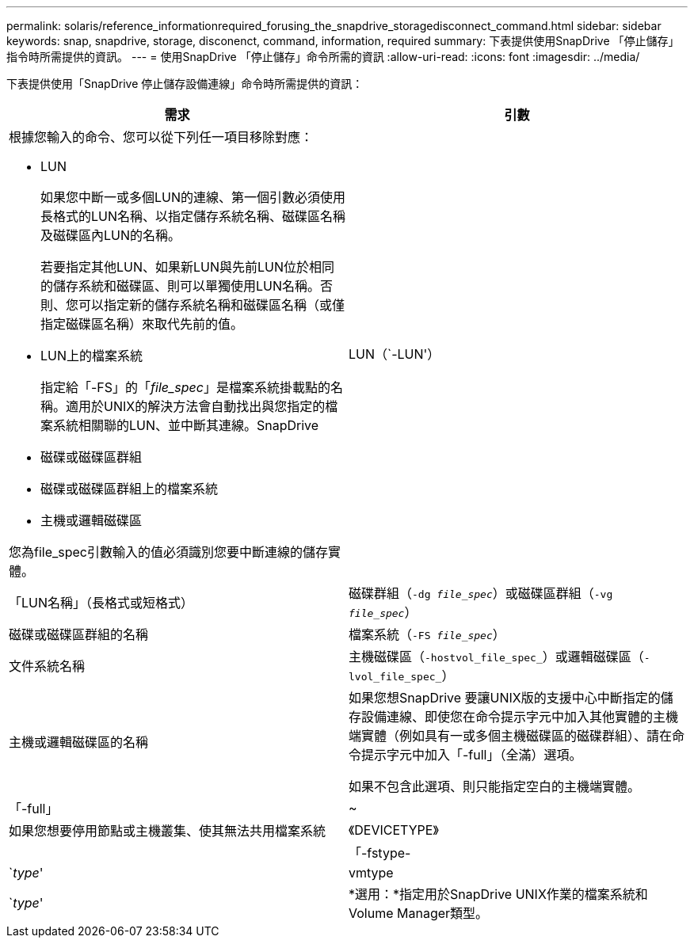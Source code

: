 ---
permalink: solaris/reference_informationrequired_forusing_the_snapdrive_storagedisconnect_command.html 
sidebar: sidebar 
keywords: snap, snapdrive, storage, disconenct, command, information, required 
summary: 下表提供使用SnapDrive 「停止儲存」指令時所需提供的資訊。 
---
= 使用SnapDrive 「停止儲存」命令所需的資訊
:allow-uri-read: 
:icons: font
:imagesdir: ../media/


[role="lead"]
下表提供使用「SnapDrive 停止儲存設備連線」命令時所需提供的資訊：

|===
| 需求 | 引數 


 a| 
根據您輸入的命令、您可以從下列任一項目移除對應：

* LUN
+
如果您中斷一或多個LUN的連線、第一個引數必須使用長格式的LUN名稱、以指定儲存系統名稱、磁碟區名稱及磁碟區內LUN的名稱。

+
若要指定其他LUN、如果新LUN與先前LUN位於相同的儲存系統和磁碟區、則可以單獨使用LUN名稱。否則、您可以指定新的儲存系統名稱和磁碟區名稱（或僅指定磁碟區名稱）來取代先前的值。

* LUN上的檔案系統
+
指定給「-FS」的「_file_spec_」是檔案系統掛載點的名稱。適用於UNIX的解決方法會自動找出與您指定的檔案系統相關聯的LUN、並中斷其連線。SnapDrive

* 磁碟或磁碟區群組
* 磁碟或磁碟區群組上的檔案系統
* 主機或邏輯磁碟區


您為file_spec引數輸入的值必須識別您要中斷連線的儲存實體。



 a| 
LUN（`-LUN'）
 a| 
「LUN名稱」（長格式或短格式）



 a| 
磁碟群組（`-dg _file_spec_`）或磁碟區群組（`-vg _file_spec_`）
 a| 
磁碟或磁碟區群組的名稱



 a| 
檔案系統（`-FS _file_spec_`）
 a| 
文件系統名稱



 a| 
主機磁碟區（`-hostvol_file_spec_`）或邏輯磁碟區（`-lvol_file_spec_`）
 a| 
主機或邏輯磁碟區的名稱



 a| 
如果您想SnapDrive 要讓UNIX版的支援中心中斷指定的儲存設備連線、即使您在命令提示字元中加入其他實體的主機端實體（例如具有一或多個主機磁碟區的磁碟群組）、請在命令提示字元中加入「-full」（全滿）選項。

如果不包含此選項、則只能指定空白的主機端實體。



 a| 
「-full」
 a| 
~



 a| 
如果您想要停用節點或主機叢集、使其無法共用檔案系統



 a| 
《DEVICETYPE》
 a| 



 a| 
「-fstype-
 a| 
`_type_'



 a| 
vmtype
 a| 
`_type_'



 a| 
*選用：*指定用於SnapDrive UNIX作業的檔案系統和Volume Manager類型。

|===